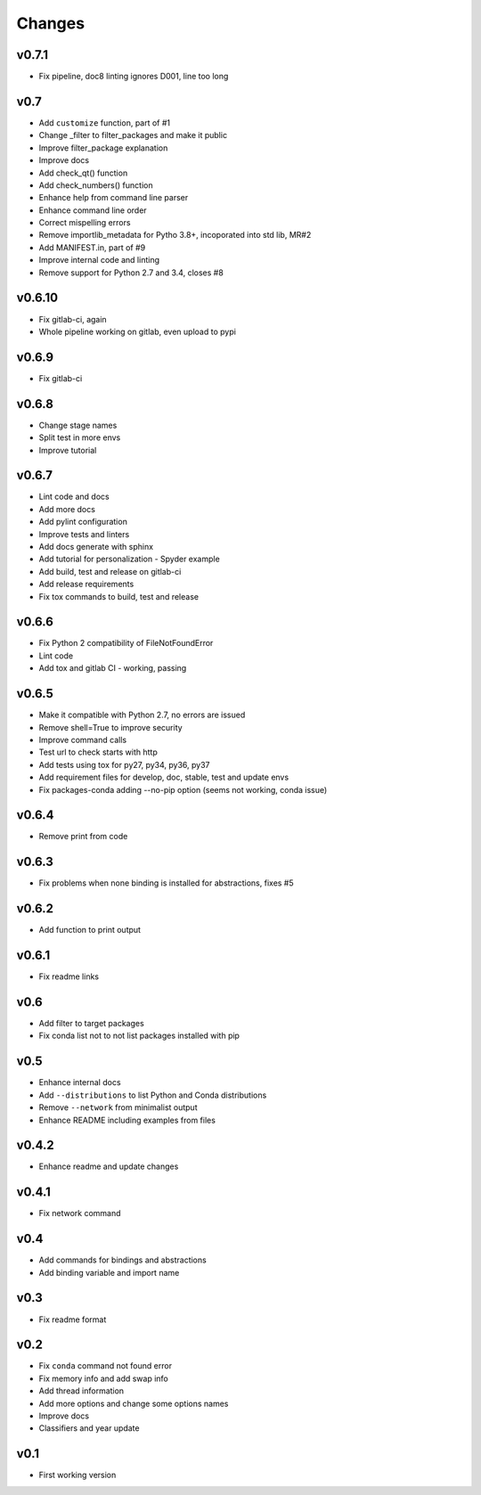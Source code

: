Changes
=======


v0.7.1
------

* Fix pipeline, doc8 linting ignores D001, line too long


v0.7
----

* Add ``customize`` function, part of #1
* Change _filter to filter_packages and make it public
* Improve filter_package explanation
* Improve docs
* Add check_qt() function
* Add check_numbers() function
* Enhance help from command line parser
* Enhance command line order
* Correct mispelling errors
* Remove importlib_metadata for Pytho 3.8+, incoporated into std lib, MR#2
* Add MANIFEST.in, part of #9
* Improve internal code and linting
* Remove support for Python 2.7 and 3.4, closes #8


v0.6.10
--------

* Fix gitlab-ci, again
* Whole pipeline working on gitlab, even upload to pypi


v0.6.9
------

* Fix gitlab-ci


v0.6.8
------

* Change stage names
* Split test in more envs
* Improve tutorial


v0.6.7
------

* Lint code and docs
* Add more docs
* Add pylint configuration
* Improve tests and linters
* Add docs generate with sphinx
* Add tutorial for personalization - Spyder example
* Add build, test and release on gitlab-ci
* Add release requirements
* Fix tox commands to build, test and release

v0.6.6
------

* Fix Python 2 compatibility of FileNotFoundError
* Lint code
* Add tox and gitlab CI - working, passing


v0.6.5
------

* Make it compatible with Python 2.7, no errors are issued
* Remove shell=True to improve security
* Improve command calls
* Test url to check starts with http
* Add tests using tox for py27, py34, py36, py37
* Add requirement files for develop, doc, stable, test and update envs
* Fix packages-conda adding --no-pip option (seems not working, conda issue)


v0.6.4
------

* Remove print from code


v0.6.3
------

* Fix problems when none binding is installed for abstractions, fixes #5


v0.6.2
------

* Add function to print output


v0.6.1
------

* Fix readme links

v0.6
----

* Add filter to target packages
* Fix conda list not to not list packages installed with pip


v0.5
----

* Enhance internal docs
* Add ``--distributions`` to list Python and Conda distributions
* Remove ``--network`` from minimalist output
* Enhance README including examples from files


v0.4.2
------

* Enhance readme and update changes


v0.4.1
------

* Fix network command


v0.4
----

* Add commands for bindings and abstractions
* Add binding variable and import name


v0.3
----

* Fix readme format


v0.2
----

* Fix ``conda`` command not found error
* Fix memory info and add swap info
* Add thread information
* Add more options and change some options names
* Improve docs
* Classifiers and year update


v0.1
----

* First working version
